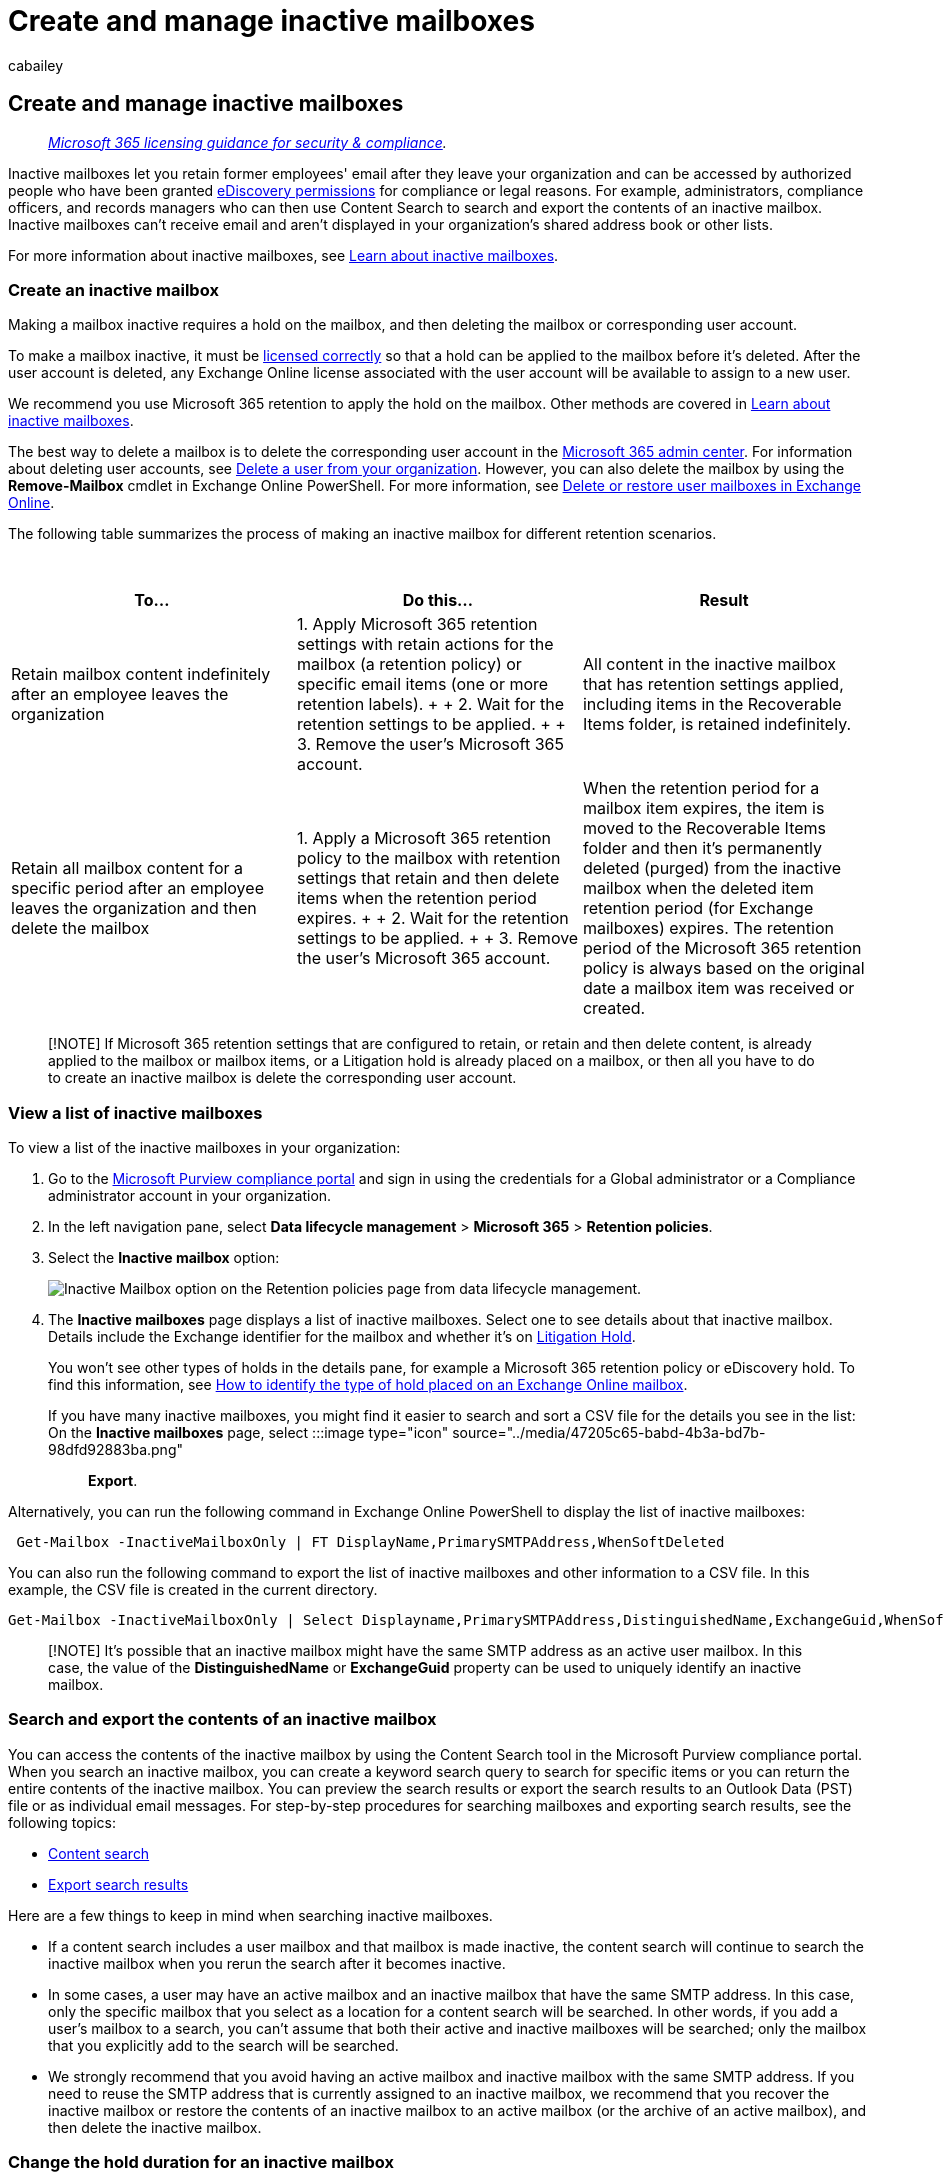 = Create and manage inactive mailboxes
:audience: Admin
:author: cabailey
:description: Create and manage inactive mailboxes that retain the contents of deleted mailboxes in Microsoft 365.
:f1.keywords: ["NOCSH"]
:manager: laurawi
:ms.assetid: 296a02bd-ebde-4022-900e-547acf38ddd7
:ms.author: cabailey
:ms.collection: ["M365-security-compliance", "tier2"]
:ms.custom: ["seo-marvel-apr2020", "admindeeplinkMAC"]
:ms.date:
:ms.localizationpriority: medium
:ms.service: O365-seccomp
:ms.topic: article
:search.appverid: ["MOE150", "MET150"]

== Create and manage inactive mailboxes

____
_link:/office365/servicedescriptions/microsoft-365-service-descriptions/microsoft-365-tenantlevel-services-licensing-guidance/microsoft-365-security-compliance-licensing-guidance[Microsoft 365 licensing guidance for security & compliance]._
____

Inactive mailboxes let you retain former employees' email after they leave your organization and can be accessed by authorized people who have been granted xref:assign-ediscovery-permissions.adoc[eDiscovery permissions] for compliance or legal reasons.
For example, administrators, compliance officers, and records managers who can then use Content Search to search and export the contents of an inactive mailbox.
Inactive mailboxes can't receive email and aren't displayed in your organization's shared address book or other lists.

For more information about inactive mailboxes, see xref:inactive-mailboxes-in-office-365.adoc[Learn about inactive mailboxes].

=== Create an inactive mailbox

Making a mailbox inactive requires a hold on the mailbox, and then deleting the mailbox or corresponding user account.

To make a mailbox inactive, it must be link:/office365/servicedescriptions/microsoft-365-service-descriptions/microsoft-365-tenantlevel-services-licensing-guidance/microsoft-365-security-compliance-licensing-guidance#email-archiving[licensed correctly] so that a hold can be applied to the mailbox before it's deleted.
After the user account is deleted, any Exchange Online license associated with the user account will be available to assign to a new user.

We recommend you use Microsoft 365 retention to apply the hold on the mailbox.
Other methods are covered in xref:inactive-mailboxes-in-office-365.adoc[Learn about inactive mailboxes].

The best way to delete a mailbox is to delete the corresponding user account in the https://go.microsoft.com/fwlink/p/?linkid=2024339[Microsoft 365 admin center].
For information about deleting user accounts, see xref:../admin/add-users/delete-a-user.adoc[Delete a user from your organization].
However, you can also delete the mailbox by using the *Remove-Mailbox* cmdlet in Exchange Online PowerShell.
For more information, see link:/exchange/recipients-in-exchange-online/delete-or-restore-mailboxes[Delete or restore user mailboxes in Exchange Online].

The following table summarizes the process of making an inactive mailbox for different retention scenarios.

{blank} +

|===
| To... | Do this... | Result

| Retain mailbox content indefinitely after an employee leaves the organization
| 1.
Apply Microsoft 365 retention settings with retain actions for the mailbox (a retention policy) or specific email items (one or more retention labels).
+  + 2.
Wait for the retention settings to be applied.
+  + 3.
Remove the user's Microsoft 365 account.
| All content in the inactive mailbox that has retention settings applied, including items in the Recoverable Items folder, is retained indefinitely.

| Retain all mailbox content for a specific period after an employee leaves the organization and then delete the mailbox
| 1.
Apply a Microsoft 365 retention policy to the mailbox with retention settings that retain and then delete items when the retention period expires.
+  + 2.
Wait for the retention settings to be applied.
+  + 3.
Remove the user's Microsoft 365 account.
| When the retention period for a mailbox item expires, the item is moved to the Recoverable Items folder and then it's permanently deleted (purged) from the inactive mailbox when the deleted item retention period (for Exchange mailboxes) expires.
The retention period of the Microsoft 365 retention policy is always based on the original date a mailbox item was received or created.
|===

____
[!NOTE] If Microsoft 365 retention settings that are configured to retain, or retain and then delete content, is already applied to the mailbox or mailbox items, or a Litigation hold is already placed on a mailbox, or then all you have to do to create an inactive mailbox is delete the corresponding user account.
____

=== View a list of inactive mailboxes

To view a list of the inactive mailboxes in your organization:

. Go to the https://go.microsoft.com/fwlink/p/?linkid=2077149[Microsoft Purview compliance portal] and sign in using the credentials for a Global administrator or a Compliance administrator account in your organization.
. In the left navigation pane, select *Data lifecycle management* > *Microsoft 365* > *Retention policies*.
. Select the *Inactive mailbox* option:
+
image::../media/inactive-mailbox-option.png[Inactive Mailbox option on the Retention policies page from data lifecycle management.]

. The *Inactive mailboxes* page displays a list of inactive mailboxes.
Select one to see details about that inactive mailbox.
Details include the Exchange identifier for the mailbox and whether it's on xref:create-a-litigation-hold.adoc[Litigation Hold].
+
You won't see other types of holds in the details pane, for example a Microsoft 365 retention policy or eDiscovery hold.
To find this information, see xref:identify-a-hold-on-an-exchange-online-mailbox.adoc[How to identify the type of hold placed on an Exchange Online mailbox].

If you have many inactive mailboxes, you might find it easier to search and sort a CSV file for the details you see in the list: On the *Inactive mailboxes* page, select :::image type="icon" source="../media/47205c65-babd-4b3a-bd7b-98dfd92883ba.png"::: *Export*.

Alternatively, you can run the following command in Exchange Online PowerShell to display the list of inactive mailboxes:

[,powershell]
----
 Get-Mailbox -InactiveMailboxOnly | FT DisplayName,PrimarySMTPAddress,WhenSoftDeleted
----

You can also run the following command to export the list of inactive mailboxes and other information to a CSV file.
In this example, the CSV file is created in the current directory.

[,powershell]
----
Get-Mailbox -InactiveMailboxOnly | Select Displayname,PrimarySMTPAddress,DistinguishedName,ExchangeGuid,WhenSoftDeleted | Export-Csv InactiveMailboxes.csv -NoType
----

____
[!NOTE] It's possible that an inactive mailbox might have the same SMTP address as an active user mailbox.
In this case, the value of the *DistinguishedName* or *ExchangeGuid* property can be used to uniquely identify an inactive mailbox.
____

=== Search and export the contents of an inactive mailbox

You can access the contents of the inactive mailbox by using the Content Search tool in the Microsoft Purview compliance portal.
When you search an inactive mailbox, you can create a keyword search query to search for specific items or you can return the entire contents of the inactive mailbox.
You can preview the search results or export the search results to an Outlook Data (PST) file or as individual email messages.
For step-by-step procedures for searching mailboxes and exporting search results, see the following topics:

* xref:content-search.adoc[Content search]
* xref:export-search-results.adoc[Export search results]

Here are a few things to keep in mind when searching inactive mailboxes.

* If a content search includes a user mailbox and that mailbox is made inactive, the content search will continue to search the inactive mailbox when you rerun the search after it becomes inactive.
* In some cases, a user may have an active mailbox and an inactive mailbox that have the same SMTP address.
In this case, only the specific mailbox that you select as a location for a content search will be searched.
In other words, if you add a user's mailbox to a search, you can't assume that both their active and inactive mailboxes will be searched;
only the mailbox that you explicitly add to the search will be searched.
* We strongly recommend that you avoid having an active mailbox and inactive mailbox with the same SMTP address.
If you need to reuse the SMTP address that is currently assigned to an inactive mailbox, we recommend that you recover the inactive mailbox or restore the contents of an inactive mailbox to an active mailbox (or the archive of an active mailbox), and then delete the inactive mailbox.

=== Change the hold duration for an inactive mailbox

After a mailbox is made inactive, you might be able to change the duration of the hold applied to the inactive mailbox.

For step-by-step procedures, see xref:change-the-hold-duration-for-an-inactive-mailbox.adoc[Change the hold duration for an inactive mailbox].

=== Recover an inactive mailbox

If a former employee returns to your organization, or if a new employee is hired to take on the job responsibilities of the departed employee, you can recover the contents of the inactive mailbox.

When you recover an inactive mailbox, the mailbox is converted to a new mailbox, the contents and folder structure of the inactive mailbox are retained, and the mailbox is linked to a new user account.
After it's recovered, the inactive mailbox no longer exists.

For step-by-step procedures and more information about happens when you recover an inactive mailbox, see xref:recover-an-inactive-mailbox.adoc[Recover an inactive mailbox].

=== Restore the contents of an inactive mailbox to another mailbox

If another employee takes on the job responsibilities of a former employee, or if another person needs access to the contents of the inactive mailbox, you can restore (or merge) the contents of the inactive mailbox to an existing mailbox.

When you restore an inactive mailbox, the contents are copied to another mailbox.
The inactive mailbox is retained and remains an inactive mailbox.
The inactive mailbox can still be searched using eDiscovery, its contents can be restored to another mailbox, or it can be recovered or deleted at a later date.

For step-by-step procedures, see xref:restore-an-inactive-mailbox.adoc[Restore an inactive mailbox].

=== Delete an inactive mailbox

If you no longer need to retain the contents of an inactive mailbox, you can permanently delete the inactive mailbox by removing the hold applied to the inactive mailbox.
The mailbox will be retained for 183 days after you remove the hold or retention policy and be recoverable during that time.
After 183 days, the mailbox will be marked for permanent deletion, and the mailbox will become non-recoverable.

For step-by-step procedures for removing a hold or a retention policy to permanently delete an inactive mailbox, see xref:delete-an-inactive-mailbox.adoc[Delete an inactive mailbox].
